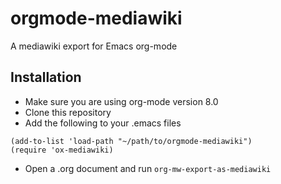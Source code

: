 * orgmode-mediawiki
A mediawiki export for Emacs org-mode
** Installation
- Make sure you are using org-mode version 8.0
- Clone this repository
- Add the following to your .emacs files
#+BEGIN_SRC common-lisp
  (add-to-list 'load-path "~/path/to/orgmode-mediawiki")
  (require 'ox-mediawiki)
#+END_SRC
- Open a .org document and run =org-mw-export-as-mediawiki=

